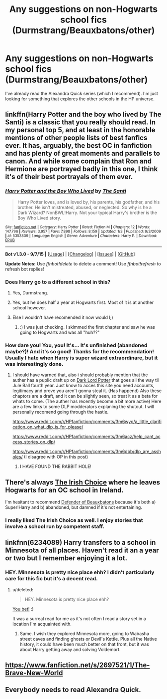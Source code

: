 #+TITLE: Any suggestions on non-Hogwarts school fics (Durmstrang/Beauxbatons/other)

* Any suggestions on non-Hogwarts school fics (Durmstrang/Beauxbatons/other)
:PROPERTIES:
:Author: onekrazykat
:Score: 6
:DateUnix: 1445873644.0
:DateShort: 2015-Oct-26
:FlairText: Request
:END:
I've already read the Alexandra Quick series (which I recommend). I'm just looking for something that explores the other schools in the HP universe.


** linkffn(Harry Potter and the boy who lived by The Santi) is a classic that you really should read. In my personal top 5, and at least in the honorable mentions of other people lists of best fanfics ever. It has, arguably, the best OC in fanfiction and has plenty of great moments and parallels to canon. And while some complain that Ron and Hermione are portrayed badly in this one, I think it's of their best portrayals of them ever.
:PROPERTIES:
:Author: KayanRider
:Score: 10
:DateUnix: 1445875571.0
:DateShort: 2015-Oct-26
:END:

*** [[http://www.fanfiction.net/s/5353809/1/][*/Harry Potter and the Boy Who Lived/*]] by [[https://www.fanfiction.net/u/1239654/The-Santi][/The Santi/]]

#+begin_quote
  Harry Potter loves, and is loved by, his parents, his godfather, and his brother. He isn't mistreated, abused, or neglected. So why is he a Dark Wizard? NonBWL!Harry. Not your typical Harry's brother is the Boy Who Lived story.
#+end_quote

^{/Site/: [[http://www.fanfiction.net/][fanfiction.net]] *|* /Category/: Harry Potter *|* /Rated/: Fiction M *|* /Chapters/: 12 *|* /Words/: 147,796 *|* /Reviews/: 3,957 *|* /Favs/: 7,898 *|* /Follows/: 8,159 *|* /Updated/: 1/3 *|* /Published/: 9/3/2009 *|* /id/: 5353809 *|* /Language/: English *|* /Genre/: Adventure *|* /Characters/: Harry P. *|* /Download/: [[http://www.p0ody-files.com/ff_to_ebook/mobile/makeEpub.php?id=5353809][EPUB]]}

--------------

*Bot v1.3.0 - 9/7/15* *|* [[[https://github.com/tusing/reddit-ffn-bot/wiki/Usage][Usage]]] | [[[https://github.com/tusing/reddit-ffn-bot/wiki/Changelog][Changelog]]] | [[[https://github.com/tusing/reddit-ffn-bot/issues/][Issues]]] | [[[https://github.com/tusing/reddit-ffn-bot/][GitHub]]]

*Update Notes:* Use /ffnbot!delete/ to delete a comment! Use /ffnbot!refresh/ to refresh bot replies!
:PROPERTIES:
:Author: FanfictionBot
:Score: 1
:DateUnix: 1445875621.0
:DateShort: 2015-Oct-26
:END:


*** Does Harry go to a different school in this?
:PROPERTIES:
:Author: onekrazykat
:Score: 1
:DateUnix: 1445875725.0
:DateShort: 2015-Oct-26
:END:

**** Yes, Durmstrang.
:PROPERTIES:
:Author: UndeadBBQ
:Score: 2
:DateUnix: 1445877053.0
:DateShort: 2015-Oct-26
:END:


**** Yes, but he does half a year at Hogwarts first. Most of it is at another school however.
:PROPERTIES:
:Author: wacct3
:Score: 2
:DateUnix: 1445879957.0
:DateShort: 2015-Oct-26
:END:


**** Else I wouldn't have recomended it now would I;)
:PROPERTIES:
:Author: KayanRider
:Score: 2
:DateUnix: 1445880163.0
:DateShort: 2015-Oct-26
:END:

***** :) I was just checking. I skimmed the first chapter and saw he was going to Hogwarts and was all "huh??"
:PROPERTIES:
:Author: onekrazykat
:Score: 3
:DateUnix: 1445880343.0
:DateShort: 2015-Oct-26
:END:


*** How dare you! You, you! It's... It's unfinished (abandoned maybe?)! And it's so good! Thanks for the recommendation! Usually I hate when Harry is super wizard extraordinare, but it was interestingly done.
:PROPERTIES:
:Author: onekrazykat
:Score: 1
:DateUnix: 1445996810.0
:DateShort: 2015-Oct-28
:END:

**** I should have warned that, also i should probably mention that the auther has a puplic draft up on [[https://forums.darklordpotter.net/showthread.php?t=17021][Dark Lord Potter]] that goes all the way til Jule Ball fourth year. Just know to acces this site you need accounts, legitimacy and prove you aren't gonna steal it. (Has happend) Also these chaptors are a draft, and it can be slightly seen, so treat it as a beta for whats to come. (The auther has recently become a bit more active) Here are a few links to some DLP modderators explaning the shutout. I will personally recomend going through the hastle.

[[https://www.reddit.com/r/HPfanfiction/comments/3m6wyo/a_little_clarification_on_what_dlp_is_for_please/]]

[[https://www.reddit.com/r/HPfanfiction/comments/3m6acz/help_cant_access_stories_on_dlp/]]

[[https://www.reddit.com/r/HPfanfiction/comments/3m6dbb/dlp_are_assholes/]] (I disagree with OP in this post)
:PROPERTIES:
:Author: KayanRider
:Score: 2
:DateUnix: 1446037586.0
:DateShort: 2015-Oct-28
:END:

***** I HAVE FOUND THE RABBIT HOLE!
:PROPERTIES:
:Author: onekrazykat
:Score: 2
:DateUnix: 1446041867.0
:DateShort: 2015-Oct-28
:END:


** There's always [[https://www.fanfiction.net/s/3771102/1/Harry-Potter-and-the-Irish-Choice][The Irish Choice]] where he leaves Hogwarts for an OC school in Ireland.

I'm hesitant to recommend [[https://www.fanfiction.net/s/4060448/1/Defender-of-Beauxbatons][Defender of Beauxbatons]] because it's both a) Super!Harry and b) abandoned, but damned if it's not entertaining.
:PROPERTIES:
:Author: SymphonySamurai
:Score: 2
:DateUnix: 1445958643.0
:DateShort: 2015-Oct-27
:END:

*** I really liked The Irish Choice as well. I enjoy stories that involve a school run by competent staff.
:PROPERTIES:
:Score: 1
:DateUnix: 1445965705.0
:DateShort: 2015-Oct-27
:END:


** linkfnn(6234089) Harry transfers to a school in Minnesota of all places. Haven't read it an a year or two but I remember enjoying it a lot.
:PROPERTIES:
:Score: 1
:DateUnix: 1445920485.0
:DateShort: 2015-Oct-27
:END:

*** HEY. Minnesota is pretty nice place ehh? I didn't particularly care for this fic but it's a decent read.
:PROPERTIES:
:Score: 2
:DateUnix: 1445992124.0
:DateShort: 2015-Oct-28
:END:

**** u/deleted:
#+begin_quote
  HEY. Minnesota is pretty nice place ehh?
#+end_quote

[[http://video.tpt.org/video/2365042610/][You bet!]] :)

It was a surreal read for me as it's not often I read a story set in a location I'm acquainted with.
:PROPERTIES:
:Score: 1
:DateUnix: 1446039438.0
:DateShort: 2015-Oct-28
:END:

***** Same. I wish they explored Minnesota more, going to Wabasha street caves and finding ghosts or Devil's Kettle. Plus all the Native history, it could have been much better on that front, but it was about Harry getting away and solving Voldemort.
:PROPERTIES:
:Score: 1
:DateUnix: 1446065618.0
:DateShort: 2015-Oct-29
:END:


** [[https://www.fanfiction.net/s/2697521/1/The-Brave-New-World]]
:PROPERTIES:
:Author: ryanvdb
:Score: 1
:DateUnix: 1445966214.0
:DateShort: 2015-Oct-27
:END:


** Everybody needs to read Alexandra Quick.
:PROPERTIES:
:Author: Karinta
:Score: -2
:DateUnix: 1445907064.0
:DateShort: 2015-Oct-27
:END:
